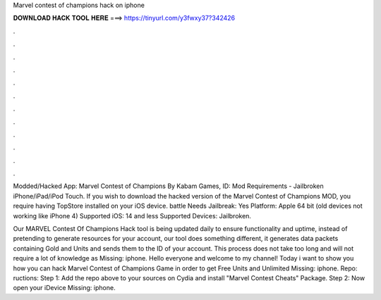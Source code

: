 Marvel contest of champions hack on iphone



𝐃𝐎𝐖𝐍𝐋𝐎𝐀𝐃 𝐇𝐀𝐂𝐊 𝐓𝐎𝐎𝐋 𝐇𝐄𝐑𝐄 ===> https://tinyurl.com/y3fwxy37?342426



.



.



.



.



.



.



.



.



.



.



.



.

Modded/Hacked App: Marvel Contest of Champions By Kabam Games,  ID: Mod Requirements - Jailbroken iPhone/iPad/iPod Touch. If you wish to download the hacked version of the Marvel Contest of Champions MOD, you require having TopStore installed on your iOS device. battle Needs Jailbreak: Yes Platform: Apple 64 bit (old devices not working like iPhone 4) Supported iOS: 14 and less Supported Devices: Jailbroken.

Our MARVEL Contest Of Champions Hack tool is being updated daily to ensure functionality and uptime, instead of pretending to generate resources for your account, our tool does something different, it generates data packets containing Gold and Units and sends them to the ID of your account. This process does not take too long and will not require a lot of knowledge as Missing: iphone. Hello everyone and welcome to my channel! Today i want to show you how you can hack Marvel Contest of Champions Game in order to get Free Units and Unlimited Missing: iphone. Repo: ructions: Step 1: Add the repo above to your sources on Cydia and install "Marvel Contest Cheats" Package. Step 2: Now open your iDevice Missing: iphone.
